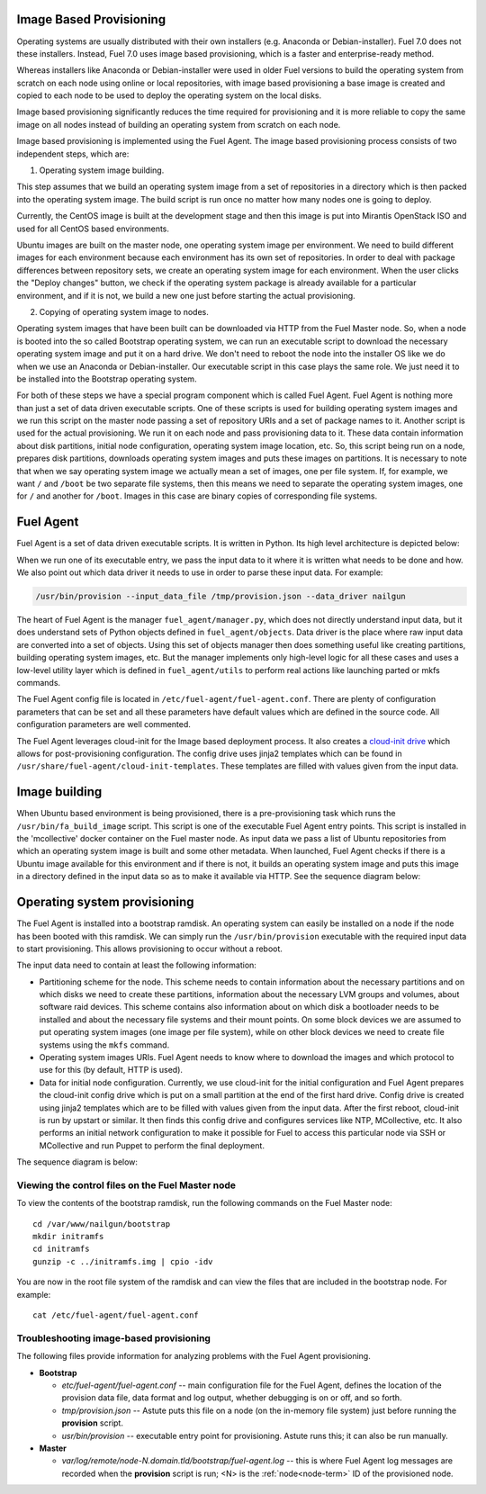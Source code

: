 
.. _fuel-agent-arch:

Image Based Provisioning
========================

Operating systems are usually distributed with their own installers
(e.g. Anaconda or Debian-installer). Fuel 7.0 does not these
installers. Instead, Fuel 7.0 uses image based provisioning,
which is a faster and enterprise-ready method.

Whereas installers like Anaconda or Debian-installer were used in older
Fuel versions to build the operating system from scratch on each node
using online or local repositories, with image based provisioning
a base image is created and copied to each node to be used to deploy
the operating system on the local disks.

Image based provisioning significantly reduces the time required
for provisioning and it is more reliable to copy the same image
on all nodes instead of building an operating system from scratch
on each node.

Image based provisioning is implemented using the Fuel Agent. The image
based provisioning process consists of two independent steps, which are:

1) Operating system image building.

This step assumes that we build an operating system image from a set of
repositories in a directory which is then packed into the operating system
image. The build script is run once no matter how many nodes one is going
to deploy.

Currently, the CentOS image is built at the development stage and then
this image is put into Mirantis OpenStack ISO and used for all CentOS
based environments.

Ubuntu images are built on the master node, one operating system image
per environment. We need to build different images for each environment
because each environment has its own set of repositories. In order to
deal with package differences between repository sets, we create an
operating system image for each environment. When the user clicks the
"Deploy changes" button, we check if the operating system package is already
available for a particular environment, and if it is not, we build a new one
just before starting the actual provisioning.

2) Copying of operating system image to nodes.

Operating system images that have been built can be downloaded via
HTTP from the Fuel Master node. So, when a node is booted into the
so called Bootstrap operating system, we can run
an executable script to download the necessary operating system image and
put it on a hard drive. We don't need to reboot the node into the installer
OS like we do when we use an Anaconda or Debian-installer. Our executable
script in this case plays the same role. We just need it to be installed into
the Bootstrap operating system.

For both of these steps we have a special program component which is called
Fuel Agent. Fuel Agent is nothing more than just a set of data driven
executable scripts. One of these scripts is used for building operating system
images and we run this script on the master node passing a set of repository
URIs and a set of package names to it. Another script is used for the actual
provisioning. We run it on each node and pass provisioning data to it. These
data contain information about disk partitions, initial node configuration,
operating system image location, etc. So, this script being run on a node,
prepares disk partitions, downloads operating system images and puts these
images on partitions. It is necessary to note that when we say operating
system image we actually mean a set of images, one per file system. If, for
example, we want ``/`` and ``/boot`` be two separate file systems, then
this means we need to separate the operating system images, one for ``/`` and
another for ``/boot``. Images in this case are binary copies of corresponding
file systems.


Fuel Agent
==========

Fuel Agent is a set of data driven executable scripts. It
is written in Python. Its high level architecture is depicted below:

.. image:: /_images/fuel-agent-architecture.png
   :width: 100%

When we run one of its executable entry, we pass the input data to it where
it is written what needs to be done and how. We also point out which data
driver it needs to use in order to parse these input data. For example:

.. code-block :: sh

   /usr/bin/provision --input_data_file /tmp/provision.json --data_driver nailgun

The heart of Fuel Agent is the manager ``fuel_agent/manager.py``, which does
not directly understand input data, but it does understand sets of Python
objects defined in ``fuel_agent/objects``. Data driver is the place where
raw input data are converted into a set of objects. Using this set of objects
manager then does something useful like creating partitions, building
operating system images, etc. But the manager implements only high-level
logic for all these cases and uses a low-level utility layer which is
defined in ``fuel_agent/utils`` to perform real actions like launching
parted or mkfs commands.

The Fuel Agent config file is located in ``/etc/fuel-agent/fuel-agent.conf``.
There are plenty of configuration parameters that can be set and all these
parameters have default values which are defined in the source code.
All configuration parameters are well commented.

The Fuel Agent leverages cloud-init for the Image based deployment process.
It also creates a `cloud-init drive <https://cloudinit.readthedocs.org/en/latest/>`_
which allows for post-provisioning configuration. The config drive uses
jinja2 templates which can be found in
``/usr/share/fuel-agent/cloud-init-templates``. These templates are filled
with values given from the input data.


Image building
==============

When Ubuntu based environment is being provisioned, there is
a pre-provisioning task which runs the ``/usr/bin/fa_build_image`` script.
This script is one of the executable Fuel Agent entry points. This script
is installed in the 'mcollective' docker container on the Fuel master node.
As input data we pass a list of Ubuntu repositories from which an operating
system image is built and some other metadata. When launched, Fuel Agent
checks if there is a Ubuntu image available for this environment and if
there is not, it builds an operating system image and puts this image in
a directory defined in the input data so as to make it available via
HTTP. See the sequence diagram below:

.. image:: /_images/fuel-agent-build-image-sequence.png
    :width: 100%


Operating system provisioning
=============================

The Fuel Agent is installed into a bootstrap ramdisk. An operating system
can easily be installed on a node if the node has been booted with this
ramdisk. We can simply run the ``/usr/bin/provision`` executable with
the required input data to start provisioning. This allows provisioning
to occur without a reboot.

The input data need to contain at least the following information:

- Partitioning scheme for the node. This scheme needs to contain information
  about the necessary partitions and on which disks we need to create these
  partitions, information about the necessary LVM groups and volumes, about
  software raid devices. This scheme contains also information about on which
  disk a bootloader needs to be installed and about the necessary file systems
  and their mount points. On some block devices we are assumed to put
  operating system images (one image per file system), while on other
  block devices we need to create file systems using the ``mkfs`` command.

- Operating system images URIs. Fuel Agent needs to know where to download
  the images and which protocol to use for this (by default, HTTP is used).

- Data for initial node configuration. Currently, we use cloud-init for the
  initial configuration and Fuel Agent prepares the cloud-init config drive
  which is put on a small partition at the end of the first hard drive.
  Config drive is created using jinja2 templates which are to be filled with
  values given from the input data. After the first reboot, cloud-init is run
  by upstart or similar. It then finds this config drive and configures
  services like NTP, MCollective, etc. It also performs an initial network
  configuration to make it possible for Fuel to access this particular node
  via SSH or MCollective and run Puppet to perform the final deployment.


The sequence diagram is below:

.. image:: /_images/fuel-agent-sequence.png
   :width: 100%


.. _view-fuel-master-config-op:

Viewing the control files on the Fuel Master node
-------------------------------------------------

To view the contents of the bootstrap ramdisk, run the following commands
on the Fuel Master node:

::

  cd /var/www/nailgun/bootstrap
  mkdir initramfs
  cd initramfs
  gunzip -c ../initramfs.img | cpio -idv

You are now in the root file system of the ramdisk
and can view the files that are included in the bootstrap node.
For example:

::

  cat /etc/fuel-agent/fuel-agent.conf

Troubleshooting image-based provisioning
----------------------------------------

The following files provide information
for analyzing problems with the Fuel Agent provisioning.

- **Bootstrap**

  - *etc/fuel-agent/fuel-agent.conf* --
    main configuration file for the Fuel Agent,
    defines the location of the provision data file,
    data format and log output,
    whether debugging is on or off, and so forth.

  - *tmp/provision.json* -- Astute puts this file on a node
    (on the in-memory file system) just before running
    the **provision** script.

  - *usr/bin/provision* -- executable entry point for provisioning.
    Astute runs this; it can also be run manually.

- **Master**

  - *var/log/remote/node-N.domain.tld/bootstrap/fuel-agent.log* --
    this is where Fuel Agent log messages are recorded
    when the **provision** script is run;
    <N> is the :ref:`node<node-term>` ID of the provisioned node.
